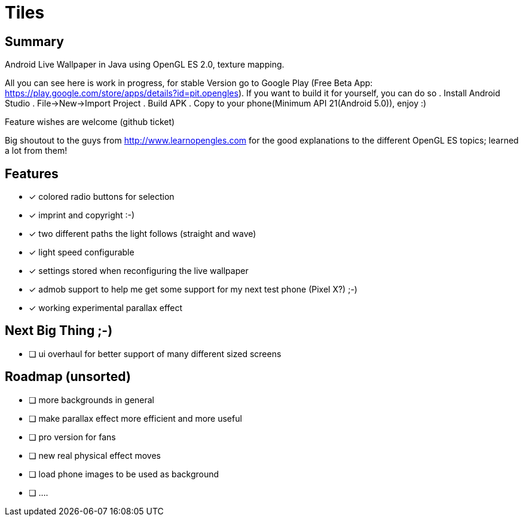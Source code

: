 = Tiles

== Summary

Android Live Wallpaper in Java using OpenGL ES 2.0, texture mapping.

All you can see here is work in progress, for stable Version go to Google Play
(Free Beta App: https://play.google.com/store/apps/details?id=pit.opengles).
If you want to build it for yourself, you can do so
. Install Android Studio
. File->New->Import Project
. Build APK
. Copy to your phone(Minimum API 21(Android 5.0)), enjoy :)


Feature wishes are welcome (github ticket)

Big shoutout to the guys from http://www.learnopengles.com for the good explanations to the different OpenGL ES topics; learned a lot from them!


== Features
- [x] colored radio buttons for selection
- [x] imprint and copyright :-)
- [x] two different paths the light follows (straight and wave)
- [x] light speed configurable
- [x] settings stored when reconfiguring the live wallpaper
- [x] admob support to help me get some support for my next test phone (Pixel X?) ;-)
- [x] working experimental parallax effect

== Next Big Thing ;-)
* [ ] ui overhaul for better support of many different sized screens

== Roadmap (unsorted)
* [ ] more backgrounds in general
* [ ] make parallax effect more efficient and more useful
* [ ] pro version for fans
* [ ] new real physical effect moves
* [ ] load phone images to be used as background
* [ ] ....
